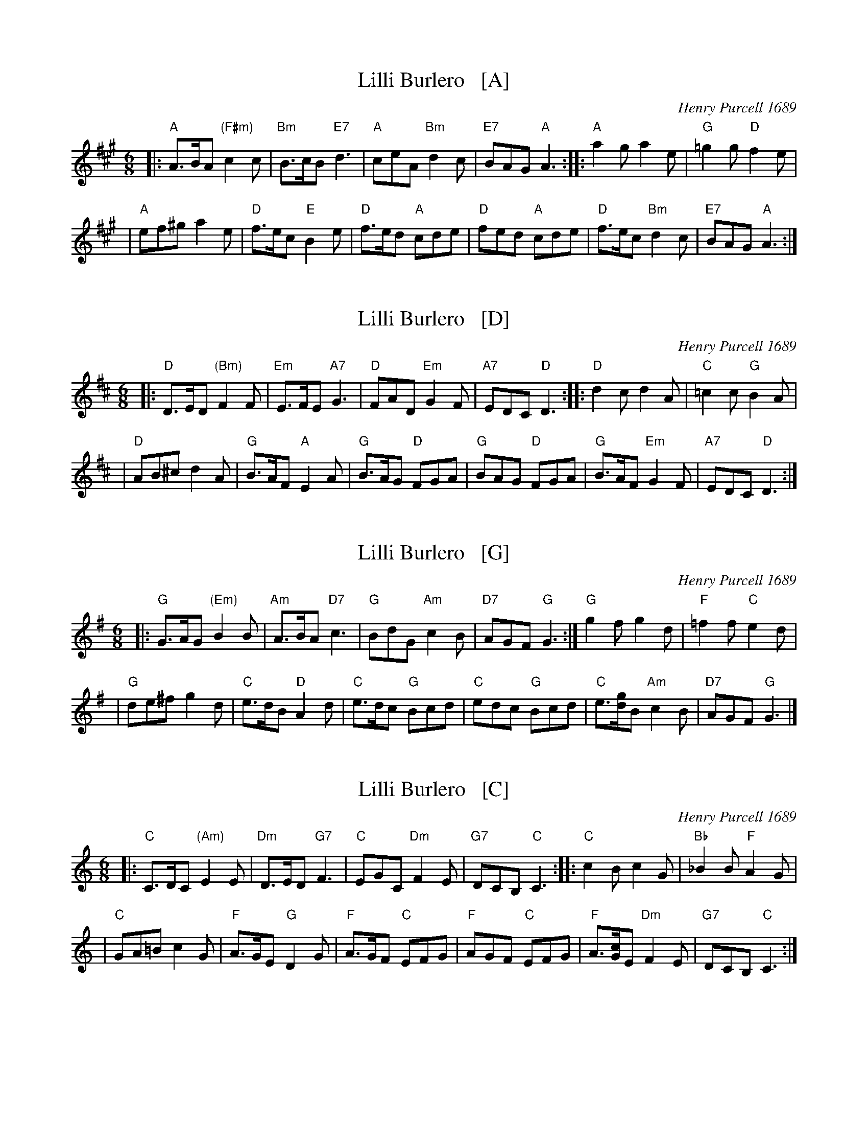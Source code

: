 
X: 1
T: Lilli Burlero   [A]
%T: Hush-a-bye Baby
C: Henry Purcell 1689
B: Barnes p.67
Z: 1997 by John Chambers <jc:trillian.mit.edu>
N: 24-bar duple minor longways
N: Playford Ball
M: 6/8
L: 1/8
K: A
|: "A"A>BA "(F#m)"c2c | "Bm"B>cB "E7"d3 |\
"A"ceA "Bm"d2c | "E7"BAG "A"A3 ::\
"A"a2g a2e | "G"=g2g "D"f2e |
| "A"ef^g a2e | "D"f>ec "E"B2e |\
"D"f>ed "A"cde |"D"fed "A"cde |\
"D"f>ec "Bm"d2c | "E7"BAG "A"A3 :|


X: 1
T: Lilli Burlero   [D]
%T: Hush-a-bye Baby
C: Henry Purcell 1689
B: Barnes p.67
Z: 1997 by John Chambers <jc:trillian.mit.edu>
N: 24-bar duple minor longways
N: Playford Ball
M: 6/8
L: 1/8
K: D
|: "D"D>ED "(Bm)"F2F | "Em"E>FE "A7"G3 |\
"D"FAD "Em"G2F | "A7"EDC "D"D3 ::\
"D"d2c d2A | "C"=c2c "G"B2A |
| "D"AB^c d2A | "G"B>AF "A"E2A |\
"G"B>AG "D"FGA |"G"BAG "D"FGA |\
"G"B>AF "Em"G2F | "A7"EDC "D"D3 :|


X: 1
T: Lilli Burlero   [G]
%T: Hush-a-bye Baby
O: Henry Purcell 1689
B: Barnes p.67
Z: 1997 by John Chambers <jc:trillian.mit.edu>
N: 24-bar duple minor longways English Country Dance
M: 6/8
L: 1/8
K: G
|: "G"G>AG "(Em)"B2B | "Am"A>BA "D7"c3 \
| "G"BdG "Am"c2B | "D7"AGF "G"G3 \
:| "G"g2f g2d | "F"=f2f "C"e2d |
| "G"de^f g2d | "C"e>dB "D"A2d \
| "C"e>dc "G"Bcd | "C"edc "G"Bcd \
| "C"e>[gd]B "Am"c2B | "D7"AGF "G"G3 |]


X: 1
T: Lilli Burlero   [C]
%T: Hush-a-bye Baby
O: Henry Purcell 1689
B: Barnes p.67
Z: 1997 by John Chambers <jc:trillian.mit.edu>
N: 24-bar duple minor longways English Country Dance
M: 6/8
L: 1/8
K: C
|: "C"C>DC "(Am)"E2E | "Dm"D>ED "G7"F3 \
| "C"EGC "Dm"F2E | "G7"DCB, "C"C3 \
:: "C"c2B c2G | "Bb"_B2B "F"A2G |
| "C"GA=B c2G | "F"A>GE "G"D2G \
| "F"A>GF "C"EFG | "F"AGF "C"EFG \
| "F"A>[cG]E "Dm"F2E | "G7"DCB, "C"C3 :|


X: 1
T: Lilli Burlero   [F]
%T: Hush-a-bye Baby
C: Henry Purcell 1689
B: Barnes p.67
Z: 1997 by John Chambers <jc:trillian.mit.edu>
N: 24-bar duple minor longways
N: Playford Ball
N: Many sets of words have been written to this tune.
M: 6/8
L: 1/8
K: F
|: "F"F>GF "(Dm)"A2A | "Gm"G>AG "C7"B3 |\
"F"AcF "Gm"B2A | "C7"GFE "F"F3 ::\
"F"f2e f2c | "Eb"_e2e "Bb"d2c |
| "F"cd=e f2c | "Bb"d>cA "C"G2c |\
"Bb"d>cB "F"ABc |"Bb"dcB "F"ABc |\
"Bb"d>cA "Gm"B2A | "C7"GFE "F"F3 :|
